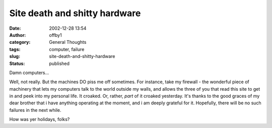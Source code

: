 Site death and shitty hardware
##############################
:date: 2002-12-28 13:54
:author: offby1
:category: General Thoughts
:tags: computer, failure
:slug: site-death-and-shitty-hardware
:status: published

Damn computers...

Well, not really. But the machines DO piss me off sometimes. For
instance, take my firewall - the wonderful piece of machinery that lets
my computers talk to the world outside my walls, and allows the three of
you that read this site to get in and peek into my personal life. It
croaked. Or, rather, *part* of it croaked yesterday. It's thanks to the
good graces of my dear brother that i have anything operating at the
moment, and i am deeply grateful for it. Hopefully, there will be no
such failures in the next while.

How was yer holidays, folks?
